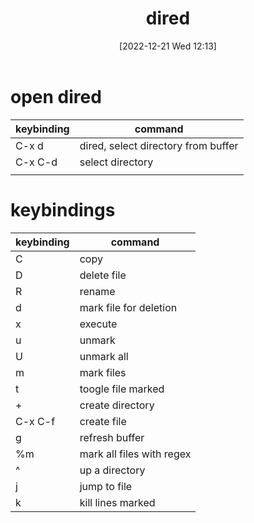 #+title:      dired
#+date:       [2022-12-21 Wed 12:13]
#+filetags:   :emacs:tech:
#+identifier: 20221221T121324

* open dired
| keybinding | command                                 |
|------------+-----------------------------------------|
| C-x d      | dired, select directory from buffer     |
| C-x C-d    | select directory                        |
|            |                                         |

* keybindings
| keybinding | command                   |
|------------+---------------------------|
| C          | copy                      |
| D          | delete file               |
| R          | rename                    |
| d          | mark file for deletion    |
| x          | execute                   |
| u          | unmark                    |
| U          | unmark all                |
| m          | mark files                |
| t          | toogle file marked        |
| +          | create directory          |
| C-x C-f    | create file               |
| g          | refresh buffer            |
| %m         | mark all files with regex |
| ^          | up a directory            |
| j          | jump to file              |
| k          | kill lines marked         |

